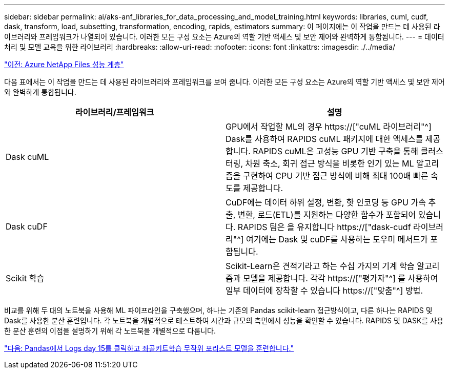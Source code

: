 ---
sidebar: sidebar 
permalink: ai/aks-anf_libraries_for_data_processing_and_model_training.html 
keywords: libraries, cuml, cudf, dask, transform, load, subsetting, transformation, encoding, rapids, estimators 
summary: 이 페이지에는 이 작업을 만드는 데 사용된 라이브러리와 프레임워크가 나열되어 있습니다. 이러한 모든 구성 요소는 Azure의 역할 기반 액세스 및 보안 제어와 완벽하게 통합됩니다. 
---
= 데이터 처리 및 모델 교육을 위한 라이브러리
:hardbreaks:
:allow-uri-read: 
:nofooter: 
:icons: font
:linkattrs: 
:imagesdir: ./../media/


link:aks-anf_azure_netapp_files_performance_tiers.html["이전: Azure NetApp Files 성능 계층"]

[role="lead"]
다음 표에서는 이 작업을 만드는 데 사용된 라이브러리와 프레임워크를 보여 줍니다. 이러한 모든 구성 요소는 Azure의 역할 기반 액세스 및 보안 제어와 완벽하게 통합됩니다.

|===
| 라이브러리/프레임워크 | 설명 


| Dask cuML | GPU에서 작업할 ML의 경우 https://["cuML 라이브러리"^] Dask를 사용하여 RAPIDS cuML 패키지에 대한 액세스를 제공합니다. RAPIDS cuML은 고성능 GPU 기반 구축을 통해 클러스터링, 차원 축소, 회귀 접근 방식을 비롯한 인기 있는 ML 알고리즘을 구현하여 CPU 기반 접근 방식에 비해 최대 100배 빠른 속도를 제공합니다. 


| Dask cuDF | CuDF에는 데이터 하위 설정, 변환, 핫 인코딩 등 GPU 가속 추출, 변환, 로드(ETL)를 지원하는 다양한 함수가 포함되어 있습니다. RAPIDS 팀은 을 유지합니다 https://["dask-cudf 라이브러리"^] 여기에는 Dask 및 cuDF를 사용하는 도우미 메서드가 포함됩니다. 


| Scikit 학습 | Scikit-Learn은 견적기라고 하는 수십 가지의 기계 학습 알고리즘과 모델을 제공합니다. 각각 https://["평가자"^] 를 사용하여 일부 데이터에 장착할 수 있습니다 https://["맞춤"^] 방법. 
|===
비교를 위해 두 대의 노트북을 사용해 ML 파이프라인을 구축했으며, 하나는 기존의 Pandas scikit-learn 접근방식이고, 다른 하나는 RAPIDS 및 Dask를 사용한 분산 훈련입니다. 각 노트북을 개별적으로 테스트하여 시간과 규모의 측면에서 성능을 확인할 수 있습니다. RAPIDS 및 DASK를 사용한 분산 훈련의 이점을 설명하기 위해 각 노트북을 개별적으로 다룹니다.

link:aks-anf_load_criteo_click_logs_day_15_in_pandas_and_train_a_scikit-learn_random_forest_model.html["다음: Pandas에서 Logs day 15를 클릭하고 좌골키트학습 무작위 포리스트 모델을 훈련합니다."]

